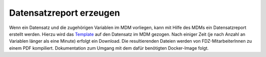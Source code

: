 Datensatzreport erzeugen
========================

Wenn ein Datensatz und die zugehörigen Variablen im MDM vorliegen, kann mit
Hilfe des MDMs ein Datensatzreport erstellt werden.
Hierzu wird das
`Template
<https://github.com/dzhw/metadatamanagement-io/tree/master/datasetreport/template/>`_
auf den Datensatz im MDM gezogen. Nach einiger Zeit (je nach Anzahl an Variablen
länger als eine Minute) erfolgt ein Download.
Die resultierenden Dateien werden von FDZ-MitarbeiterInnen zu einem PDF
kompiliert. Dokumentation zum Umgang mit dem dafür benötigten Docker-Image
folgt.

